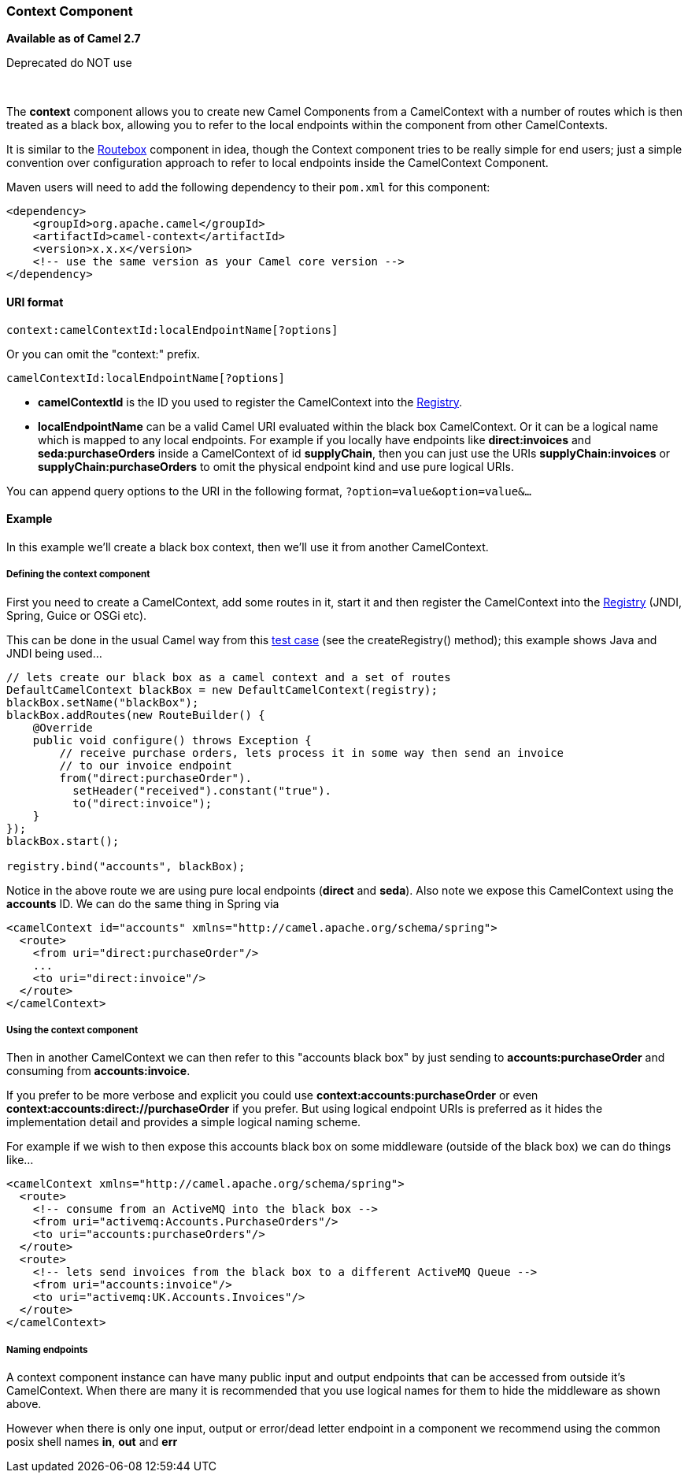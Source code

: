 [[ConfluenceContent]]
[[Context-ContextComponent]]
Context Component
~~~~~~~~~~~~~~~~~

*Available as of Camel 2.7*

[Warning]
====


Deprecated do NOT use

====

 

The *context* component allows you to create new Camel Components from a
CamelContext with a number of routes which is then treated as a black
box, allowing you to refer to the local endpoints within the component
from other CamelContexts.

It is similar to the link:routebox.html[Routebox] component in idea,
though the Context component tries to be really simple for end users;
just a simple convention over configuration approach to refer to local
endpoints inside the CamelContext Component.

Maven users will need to add the following dependency to their `pom.xml`
for this component:

[source,brush:,java;,gutter:,false;,theme:,Default]
----
<dependency>
    <groupId>org.apache.camel</groupId>
    <artifactId>camel-context</artifactId>
    <version>x.x.x</version>
    <!-- use the same version as your Camel core version -->
</dependency>
----

[[Context-URIformat]]
URI format
^^^^^^^^^^

[source,brush:,java;,gutter:,false;,theme:,Default]
----
context:camelContextId:localEndpointName[?options]
----

Or you can omit the "context:" prefix.

[source,brush:,java;,gutter:,false;,theme:,Default]
----
camelContextId:localEndpointName[?options]
----

* *camelContextId* is the ID you used to register the CamelContext into
the link:registry.html[Registry].
* *localEndpointName* can be a valid Camel URI evaluated within the
black box CamelContext. Or it can be a logical name which is mapped to
any local endpoints. For example if you locally have endpoints like
*direct:invoices* and *seda:purchaseOrders* inside a CamelContext of id
*supplyChain*, then you can just use the URIs *supplyChain:invoices* or
*supplyChain:purchaseOrders* to omit the physical endpoint kind and use
pure logical URIs.

You can append query options to the URI in the following format,
`?option=value&option=value&...`

[[Context-Example]]
Example
^^^^^^^

In this example we'll create a black box context, then we'll use it from
another CamelContext.

[[Context-Definingthecontextcomponent]]
Defining the context component
++++++++++++++++++++++++++++++

First you need to create a CamelContext, add some routes in it, start it
and then register the CamelContext into the link:registry.html[Registry]
(JNDI, Spring, Guice or OSGi etc).

This can be done in the usual Camel way from this
http://svn.apache.org/viewvc/camel/trunk/components/camel-context/src/test/java/org/apache/camel/component/context/JavaDslBlackBoxTest.java?revision=1069442&view=markup[test
case] (see the createRegistry() method); this example shows Java and
JNDI being used...

[source,brush:,java;,gutter:,false;,theme:,Default]
----
// lets create our black box as a camel context and a set of routes
DefaultCamelContext blackBox = new DefaultCamelContext(registry);
blackBox.setName("blackBox");
blackBox.addRoutes(new RouteBuilder() {
    @Override
    public void configure() throws Exception {
        // receive purchase orders, lets process it in some way then send an invoice
        // to our invoice endpoint
        from("direct:purchaseOrder").
          setHeader("received").constant("true").
          to("direct:invoice");
    }
});
blackBox.start();

registry.bind("accounts", blackBox);
----

Notice in the above route we are using pure local endpoints (*direct*
and *seda*). Also note we expose this CamelContext using the *accounts*
ID. We can do the same thing in Spring via

[source,brush:,java;,gutter:,false;,theme:,Default]
----
<camelContext id="accounts" xmlns="http://camel.apache.org/schema/spring">
  <route> 
    <from uri="direct:purchaseOrder"/>
    ...
    <to uri="direct:invoice"/>
  </route>
</camelContext>
----

[[Context-Usingthecontextcomponent]]
Using the context component
+++++++++++++++++++++++++++

Then in another CamelContext we can then refer to this "accounts black
box" by just sending to *accounts:purchaseOrder* and consuming from
*accounts:invoice*.

If you prefer to be more verbose and explicit you could use
*context:accounts:purchaseOrder* or even
*context:accounts:direct://purchaseOrder* if you prefer. But using
logical endpoint URIs is preferred as it hides the implementation detail
and provides a simple logical naming scheme.

For example if we wish to then expose this accounts black box on some
middleware (outside of the black box) we can do things like...

[source,brush:,java;,gutter:,false;,theme:,Default]
----
<camelContext xmlns="http://camel.apache.org/schema/spring">
  <route> 
    <!-- consume from an ActiveMQ into the black box -->
    <from uri="activemq:Accounts.PurchaseOrders"/>
    <to uri="accounts:purchaseOrders"/>
  </route>
  <route> 
    <!-- lets send invoices from the black box to a different ActiveMQ Queue -->
    <from uri="accounts:invoice"/>
    <to uri="activemq:UK.Accounts.Invoices"/>
  </route>
</camelContext>
----

[[Context-Namingendpoints]]
Naming endpoints
++++++++++++++++

A context component instance can have many public input and output
endpoints that can be accessed from outside it's CamelContext. When
there are many it is recommended that you use logical names for them to
hide the middleware as shown above.

However when there is only one input, output or error/dead letter
endpoint in a component we recommend using the common posix shell names
*in*, *out* and *err*
